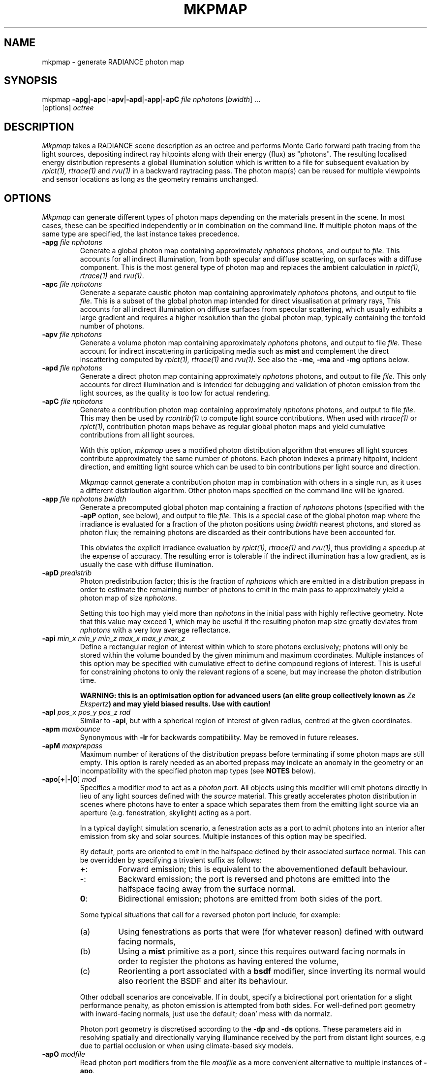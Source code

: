 .\" RCSid "$Id: mkpmap.1,v 1.16 2021/04/14 11:28:36 rschregle Exp $"
.TH MKPMAP 1 "$Date: 2021/04/14 11:28:36 $ $Revision: 1.16 $" RADIANCE

.SH NAME
mkpmap - generate RADIANCE photon map

.SH SYNOPSIS
mkpmap \fB\-apg\fR|\fB\-apc\fR|\fB\-apv\fR|\fB\-apd\fR|\fB\-app\fR|\fB\-apC\fR
\fIfile nphotons\fR [\fIbwidth\fR] ...
       [options] \fIoctree\fR

.SH DESCRIPTION
\fIMkpmap\fR takes a RADIANCE scene description as an octree and
performs Monte Carlo forward path tracing from the light sources,
depositing indirect ray hitpoints along with their energy (flux) as
"photons". The resulting localised energy distribution represents a
global illumination solution which is written to a file for subsequent
evaluation by \fIrpict(1), rtrace(1)\fR and \fIrvu(1)\fR in a backward
raytracing pass. The photon map(s) can be reused for multiple viewpoints
and sensor locations as long as the geometry remains unchanged.

.SH OPTIONS
\fIMkpmap\fR can generate different types of photon maps depending on
the materials present in the scene. In most cases, these can be
specified independently or in combination on the command line. If
multiple photon maps of the same type are specified, the last instance
takes precedence.

.IP "\fB\-apg \fIfile nphotons\fR"
Generate a global photon map containing approximately \fInphotons\fR
photons, and output to \fIfile\fR. This accounts for all
indirect illumination, from both specular and diffuse scattering, on
surfaces with a diffuse component. This is the most general type of
photon map and replaces the ambient calculation in \fIrpict(1),
rtrace(1)\fR and \fIrvu(1)\fR.

.IP "\fB\-apc \fIfile nphotons\fR"
Generate a separate caustic photon map containing approximately
\fInphotons\fR photons, and output to file \fIfile\fR. This is a
subset of the global photon map intended for direct visualisation at
primary rays,  This accounts for all indirect illumination on diffuse
surfaces from specular scattering, which usually exhibits a large
gradient and requires a higher resolution than the global photon map,
typically containing the tenfold number of photons.

.IP "\fB\-apv \fIfile nphotons\fR"
Generate a volume photon map containing approximately \fInphotons\fR
photons, and output to file \fIfile\fR. These account for indirect
inscattering in participating media such as \fBmist\fR and complement
the direct inscattering computed by \fIrpict(1), rtrace(1)\fR and
\fIrvu(1)\fR. See also the \fB\-me\fR, \fB\-ma\fR and \fB\-mg\fR options
below.

.IP "\fB\-apd \fIfile nphotons\fR"
Generate a direct photon map containing approximately \fInphotons\fR
photons, and output to file \fIfile\fR. This only accounts for direct
illumination and is intended for debugging and validation of photon emission
from the light sources, as the quality is too low for actual rendering.

.IP "\fB\-apC \fIfile nphotons\fR" 
Generate a contribution photon map containing approximately
\fInphotons\fR photons, and output to file \fIfile\fR. This may then be
used by \fIrcontrib(1)\fR to compute light source contributions. When used
with \fIrtrace(1)\fR or \fIrpict(1)\fR, contribution photon maps behave as
regular global photon maps and yield cumulative contributions from all light
sources.
.IP
With this option, \fImkpmap\fR uses a modified photon distribution
algorithm that ensures all light sources contribute approximately the
same number of photons. Each photon indexes a primary hitpoint, incident
direction, and emitting light source which can be used to bin
contributions per light source and direction.
.IP
\fIMkpmap\fR cannot generate a contribution photon map in combination with
others in a single run, as it uses a different distribution algorithm. Other
photon maps specified on the command line will be ignored.

.IP "\fB\-app \fIfile nphotons bwidth\fR"
Generate a precomputed global photon map containing a fraction of
\fInphotons\fR photons (specified with the \fB\-apP\fR option, see
below), and output to file \fIfile\fR. This is a special case of the
global photon map where the irradiance is evaluated for a fraction of
the photon positions using \fIbwidth\fR nearest photons, and stored as
photon flux; the remaining photons are discarded as their contributions
have been accounted for. 
.IP 
This obviates the explicit irradiance evaluation by \fIrpict(1),
rtrace(1)\fR and \fIrvu(1)\fR, thus providing a speedup at the expense of
accuracy.  The resulting error is tolerable if the indirect illumination has
a low gradient, as is usually the case with diffuse illumination.

.IP "\fB\-apD \fIpredistrib\fR"
Photon predistribution factor; this is the fraction of \fInphotons\fR
which are emitted in a distribution prepass in order to estimate the
remaining number of photons to emit in the main pass to approximately
yield a photon map of size \fInphotons\fR. 
.IP
Setting this too high may yield more than \fInphotons\fR in the initial pass
with highly reflective geometry.  Note that this value may exceed 1, which
may be useful if the resulting photon map size greatly deviates from
\fInphotons\fR with a very low average reflectance.

.IP "\fB\-api \fImin_x min_y min_z max_x max_y max_z\fR"
Define a rectangular region of interest within which to store photons
exclusively; photons will only be stored within the volume bounded by the 
given minimum and maximum coordinates. Multiple instances of this option may 
be specified with cumulative effect to define compound regions of interest.
This is useful for constraining photons to only the relevant regions of a
scene, but may increase the photon distribution time.
.IP
\fBWARNING: this is an optimisation option for advanced users (an elite
group collectively known as \fIZe Ekspertz\fB) and may yield biased results. 
Use with caution!\fR

.IP "\fB-apI \fIpos_x pos_y pos_z rad\fR"
Similar to \fB\-api\fR, but with a spherical region of interest of given
radius, centred at the given coordinates.

.IP "\fB\-apm \fImaxbounce\fR"
Synonymous with \fB\-lr\fR for backwards compatibility. May be removed in
future releases.

.IP "\fB\-apM \fImaxprepass\fR"
Maximum number of iterations of the distribution prepass before terminating
if some photon maps are still empty. This option is rarely needed as
an aborted prepass may indicate an anomaly in the geometry or an
incompatibility with the specified photon map types (see \fBNOTES\fR below).

.IP "\fB\-apo\fR[\fB+\fR|\fB-\fR|\fB0\fR] \fImod\fR"
Specifies a modifier \fImod\fR to act as a \fIphoton port\fR. All
objects using this modifier will emit photons directly in lieu of any
light sources defined with the \fIsource\fR material. This greatly
accelerates photon distribution in scenes where photons have to enter a
space which separates them from the emitting light source via an
aperture (e.g. fenestration, skylight) acting as a port. 
.IP
In a typical daylight simulation scenario, a fenestration acts as a port to
admit photons into an interior after emission from sky and solar sources. 
Multiple instances of this option may be specified.
.IP
By default, ports are oriented to emit in the halfspace defined
by their associated surface normal. This can be overridden by
specifying a trivalent suffix as follows:
.RS
.IP \fB+\fR: 
Forward emission; this is equivalent to the abovementioned default behaviour.
.IP \fB-\fR: 
Backward emission; the port is reversed and photons are emitted into the 
halfspace facing away from the surface normal.
.IP \fB0\fR: 
Bidirectional emission; photons are emitted from both sides of the port.
.RE
.IP
Some typical situations that call for a reversed photon port include, for
example:
.RS
.IP (a)
Using fenestrations as ports that were (for whatever
reason) defined with outward facing normals,
.IP (b)
Using a \fBmist\fR 
primitive as a port, since this requires outward facing normals in order to 
register the photons as having entered the volume,
.IP (c)
Reorienting a port associated with a \fBbsdf\fR modifier, since inverting
its normal would also reorient the BSDF and alter its behaviour.
.RE
.IP
Other oddball scenarios are conceivable. If in doubt, specify a
bidirectional port orientation for a slight performance penalty,
as photon emission is attempted from both sides. For well-defined
port geometry with inward-facing normals, just use the default;
doan' mess with da normalz.
.IP
Photon port geometry is discretised according to the 
\fB\-dp\fR and \fB\-ds\fR options. These parameters aid in resolving
spatially and directionally varying illuminance received by the port
from distant light sources, e.g due to partial occlusion
or when using climate-based sky models.
   
.IP "\fB\-apO \fImodfile\fR"
Read photon port modifiers from the file \fImodfile\fR as a more convenient
alternative to multiple instances of \fB\-apo\fR.

.IP "\fB\-apP \fIprecomp\fR"
Fraction of global photons to precompute in the range ]0,1] when using the
\fB\-app\fR option.

.IP "\fB\-apr \fIseed\fR"
Seed for the random number generator. This is useful for generating 
different photon distributions for the same octree and photon map size,
notably in progressive applications.

.IP "\fB\-aps \fImod\fR"
Specifies a modifier \fImod\fR defined as \fIantimatter\fR material to act
as a virtual (i.e.  invisible) receiver surface.  Photons will be deposited on
all surfaces using this modifier, just like regular materials, but will then
be transferred through the surface without undergoing scattering; the
surface therefore does not affect the light transport and simply acts as an
invisible photon receiver.  This is useful when photon irradiance is to be
evaluated at points which do not lie on regular geometry, e.g.  at workplane
height with \fIrtrace\fR's \fB-I\fR option.  Without this workaround,
photons would be collected from parallel but distant planes, leading to
underestimation.  Note that photons are only deposited when incident from
the front side of the sensor surface, i.e.  when entering the
\fIantimatter\fR, thus the surface normal is relevant.  \fIMkpmap\fR reports
an error if the specified modifier is not an \fIantimatter\fR material.

.IP "\fB\-apS \fImodfile\fR"
Read virtual receiver surface modifiers from the file \fImodfile\fR as a more
convenient alternative to multiple instances of \fB\-aps\fR.

.IP "\fB\-ae \fImod\fR"
Add \fImod\fR to the ambient exclude list, so that it will be ignored by the
photon map.  Objects having \fImod\fR as their modifier will not have
photons deposited on them.  Multiple modifiers may be given, each as separate
instances of this option.
.IP
\fBWARNING: this is an optimisation option for advanced users and may yield
biased results. It may also significantly increase photon distribution
times. Use with caution!\fR

.IP "\fB\-aE \fIfile\fR"
Same as \fI-ae\fR, except modifiers to be exluded are read from \fIfile\fR,
separated by whitespace.  The RAYPATH environment variable determines which
directories are searched for this file.

.IP "\fB\-ai \fImod\fR"
Add \fImod\fR to the ambient include list, so that it will contribute to the
photon map. Only objects having \fImod\fR as their modifier will have
photons deposited on them. Multiple modifiers may be given, each as separate
instances of this option. Note that the ambient include and exclude options
are mutually exclusive. 
.IP
\fBWARNING: this is an optimisation option for advanced users and may yield
biased results. It may also significantly increase photon distribution
times. Use with caution!\fR

.IP "\fB\-aI \fIfile\fR"
Same as \fI-ai\fR, except modifiers to be included are read from \fIfile\fR,
separated by whitespace. The RAYPATH environment variable determines which
directories are searched for this file.

.IP "\fB\-bv\fR[\fB+\fR|\fB-\fR]"
Toggles backface visibility; enabling this causes photons to be stored and
possibly scattered if they strike the back of a surface, otherwise they
are unconditionally absorbed and discarded.

.IP "\fB\-dp \fIsampleres\fR"
Angular resolution for sampling the spatial emission distribution of a 
modified light source or photon port (e.g. via \fIbrightfunc\fR), in samples
per steradian. 
This is required to numerically integrate the flux emitted by the light
source and construct a probability density function for photon emission. 
The accuracy of photon emission from a modified source or port
therefore depends on this parameter. The resolution may need to be increased
with complex emission distributions in combination with caustics.

.IP "\fB\-ds \fIpartsize\fR"
Light source partition size ratio; a local light source object (or photon 
port in case of a distant source) is spatially partitioned to distribute the
photon emission over its surface. This parameter specifies the ratio of the 
size (per dimension) of each partition to the scene cube, and may need 
to be reduced for modified light sources (e.g. via \fIbrightfunc\fR) with 
high spatial variance, or for partially occluded photon ports.

.IP "\fB\-e \fIfile\fR"
Redirect diagnostics and progress reports to \fIfile\fR instead of the
console.

.IP "\fB\-fo\fR[\fB+\fR|\fB-\fR]"
Toggles overwriting of output files. By default, \fImkpmap\fR will not
overwrite an already existing photon map file. This is to prevent
inadvertently destroying the results of potentially lengthy photon
mapping runs.

.IP "\fB\-ld \fImaxdist\fR"
Limit cumulative distance travelled by a photon along its path to
\fImaxdist\fR.  Photon hits within this distance will be stored, and the
photon is terminated once its path length exceeds this limit.  This is
useful for setting radial regions of interest around emitting/reflecting
geometry, but may increase the photon distribution time.  
.IP
\fBWARNING: this is an optimisation option for advanced users (an elite
group collectively known as \fIZe Ekspertz\fB) and may yield biased results. 
Use with caution!\fR

.IP "\fB\-lr \fImaxbounce\fR"
Limit number of bounces (scattering events) along a photon path to
\fImaxbounce\fR before being considered "runaway" and terminated.  Photons
paths are normally terminated via \fIRussian Roulette\fR, depending on their
albedo.  With unrealistically high albedos, this is not guaranteed, and this
option imposes a hard limit to avoid an infinite loop.
.IP
\fBWARNING: this is an optimisation option for advanced users (an elite
group collectively known as \fIZe Ekspertz\fB) and may yield biased results. 
Use with caution!\fR

.IP "\fB\-ma \fIralb galb balb\fR"
Set the global scattering albedo for participating media in conjunction
with the \fB\-apv\fR option. See \fIrpict(1)\fR for details.

.IP "\fB\-me \fIrext gext bext\fR"
Set the global extinction coefficient for participating media in conjunction
with the \fB\-apv\fR option. See \fIrpict(1)\fR for details.

.IP "\fB\-mg \fIgecc\fR"
Set the global scattering eccentricity for participating media in conjunction
with the \fB\-apv\fR option. See \fIrpict(1)\fR for details.

.IP "\fB\-n \fInproc\fR"
Use \fInproc\fR processes for parallel photon distribution. There is no
benefit in specifying more than the number of physical CPU cores available
(so doan' even try). This option is currently not available on Windows -- 
so there, tuff luck.

.IP "\fB\-t \fIinterval\fR"
Output a progress report every \fIinterval\fR seconds. This includes 
statistics about the currently emitting light source (including number of
partitions), the total number of photons emitted, the number of each type 
stored, the percentage of the completed pass (pre or main), and the elapsed
time.

.SH NOTES

.SS Parametrisation
\fIMkpmap\fR recognises multiplier suffixes (k = 1000, m = 1000000) to 
facilitate the specification of \fInphotons\fR, both in upper and lower
case.
.PP

.SS Distribution Algorithm
The photon distribution algorithm estimates the number of required
photons to emit to arrive at the specified target count \fInphotons\fR
per photon map using a distribution prepass followed by a main pass.
As a result, \fImkpmap\fR generates the \fBapproximate\fR number of photons
specified, which can vary by up to 10% for typical scenes, but can be
higher for scenes with unusually high or low reflectance. In this case,
the predistribution factor \fB\-apD\fR should be increased for scenes
with low reflectance, and reduced for those with high reflectance.
.PP
There are situations which may prevent certain (or any)
photon types from being generated, depending on the light source and material
configuration. This typically occurs when attempting to generate a caustic
photon map without specular materials present in the scene, or a volume 
photon map without participating media. Ill-configured light sources may also
prevent indirect rays from reaching a surface, and thus no photons being 
deposited. In these cases, \fImkpmap\fR will make a number of distribution
attempts before terminating with an error. This can be adjusted with the 
\fB\-apM\fR option.

.SS Material Support
Not all materials are fully supported by the photon map extension.  The
\fIplasfunc\fR, \fImetfunc\fR, \fItransfunc\fR, \fIplasdata\fR,
\fImetdata\fR and \fItransdata\fR materials currently only scatter photons
diffusely, and will not produce caustics.  The \fIbrtdfunc\fR material only
produces caustics via ideal (mirror) specular reflection and transmission. 
For more realistic scattering behaviour, use the newer \fIbsdf\fR material
instead.
.PP
Virtual light sources (normally enabled with the \fImirror\fR material) are
disabled with the photon map, as the resulting caustics are already accounted
for.

.SS Virtual Receiver Surfaces
Since photons are surface bound, the density estimate is only asymptotically
correct when performed at points which lie on the scene geometry.  The
irradiance is underestimated for arbitrarily placed points when photons are
collected from distant surfaces.  \fIMkpmap\fR offers a workaround with a
virtual receiver surface using the \fIantimatter\fR material; see the \fB-aps\fR
and \fB-apS\fR options for details.

.SH EXAMPLES
The following command generates a global photon map \fIbonzo.gpm\fR and a 
caustic photon map \fIbonzo.cpm\fR containing approximately 10000 and 100000 
photons, respectively, with progress report every 5 seconds:
.IP
mkpmap \-apg bonzo.gpm 10k \-apc bonzo.cpm 100k -t 5 bonzo.oct
.PP
Generate a global photon map containing 80000 photons, then precompute the
diffuse irradiance for 1/4 of these with a bandwidth of 40 photons:
.IP
mkpmap \-app bonzo-precomp.gpm 80k 40 \-apP 0.25 bonzo.oct
.PP
Generate 1 million global photons by emitting them from external light 
sources of type \fIsource\fR into a reference room via a fenestration 
with modifier \fIglazingMat\fR acting as photon port, with inward-facing 
normal:
.IP
mkpmap \-apg refRoom.gpm 1m \-apo glazingMat refRoom.oct
.PP
Generate a contribution photon map containing 10 million photons to bin 
light source contributions with \fIrcontrib(1)\fR:
.IP
mkpmap \-apC bonzo-contrib.gpm 10m bonzo.oct

.SH BUGS
The focus of a spotlight source, as defined by the length of its direction
vector, is ignored by the photon map; photons are unconditionally emitted
from the light source surface, which can lead to deviations from standard
RADIANCE.
.PP
Light sources simply absorb incoming photons.

.SH AUTHOR
Roland Schregle (roland.schregle@{hslu.ch,gmail.com})

.SH COPYRIGHT
(c) Fraunhofer Institute for Solar Energy Systems,
.br
(c) Lucerne University of Applied Sciences and Arts,
.br
(c) Tokyo University of Science.

.SH ACKNOWLEDGEMENTS
Development of the RADIANCE photon mapping extension was supported by:

.RS
\fIFraunhofer Institute for Solar Energy Systems\fR funded by
the German Research Foundation (\fIDFG LU-204/10-2\fR, "Fassadenintegrierte 
Regelsysteme (FARESYS)"), 

\fILucerne University of Applied Sciences and Arts\fR funded by
the Swiss National Science Foundation (\fISNSF 147053\fR, "Daylight redirecting components"),

\fITokyo University of Science\fR funded by the JSPS Grants-in-Aid for Scientific 
Research Programme (\fIKAKENHI JP19KK0115\fR, "Three-dimensional light flow"). 
.RE

Many thanks also to the many individuals who tested the code and provided
valuable feedback. Special greetz to Don Gregorio, PAB and Capt.\~B!

.SH "SEE ALSO"
rpict(1), rtrace(1), rvu(1), rcontrib(1), 
.br
\fIThe RADIANCE Photon Map Manual\fR,
.br
\fIDevelopment and Integration of the RADIANCE Photon Map Extension: 
Technical Report\fR,
.br
\fIThe RADIANCE Out-of-Core Photon Map: Technical Report\fR,
.br
\fIBonzo Daylighting Tool a.k.a. EvilDRC [TM]\fR

